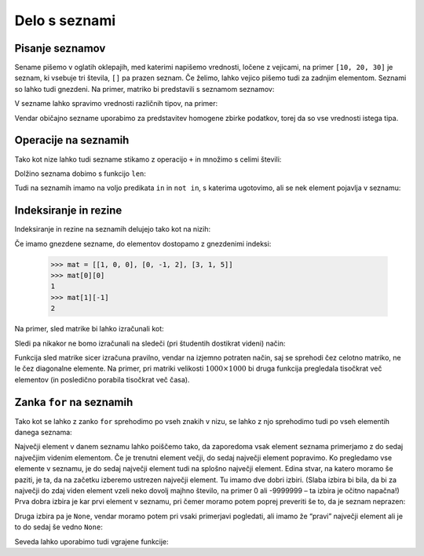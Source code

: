 Delo s seznami
==============

Pisanje seznamov
----------------

Sename pišemo v oglatih oklepajih, med katerimi napišemo vrednosti, ločene z vejicami, na primer ``[10, 20, 30]`` je seznam, ki vsebuje tri števila, ``[]`` pa prazen seznam. Če želimo, lahko vejico pišemo tudi za zadnjim elementom. Seznami so lahko tudi gnezdeni. Na primer, matriko bi predstavili s seznamom seznamov:

.. testcode::

    [[1, 2, 3],
     [4, 5, 6],
     [7, 8, 9]]

V sezname lahko spravimo vrednosti različnih tipov, na primer:

.. testcode::

    [1, True, [2, 5], "Niz", 3.14]

Vendar običajno sezname uporabimo za predstavitev homogene zbirke podatkov, torej da so vse vrednosti istega tipa.



Operacije na seznamih
---------------------

Tako kot nize lahko tudi sezname stikamo z operacijo ``+`` in množimo s celimi števili:

.. doctest::

    >>> [10, 20, 30] + [6, 5, 4]
    [10, 20, 30, 6, 5, 4]
    >>> 4 * [1, 2]
    [1, 2, 1, 2, 1, 2, 1, 2]

Dolžino seznama dobimo s funkcijo ``len``:

.. doctest::

    >>> len([100, 200, 300])
    3
    >>> len([])
    0

Tudi na seznamih imamo na voljo predikata ``in`` in ``not in``, s katerima
ugotovimo, ali se nek element pojavlja v seznamu:

.. doctest::

    >>> 'Ema' in ['Ana', 'Bojan', 'Cvetka', 'David']
    False
    >>> 'Ana' in ['Ana', 'Bojan', 'Cvetka', 'David']
    True


.. testcode::

    def stevilo_dni(mesec, leto):
        if mesec == 2:
            return 29 if je_prestopno(leto) else 28
        elif mesec in [1, 3, 5, 7, 8, 10, 12]:
            return 31
        elif mesec in [4, 6, 9, 11]:
            return 30


Indeksiranje in rezine
----------------------

Indeksiranje in rezine na seznamih delujejo tako kot na nizih:

.. doctest::

    >>> sez = [5, 3, 8, 2, 5, 2, 1, 2]
    >>> sez[0]
    5
    >>> sez[2]
    8
    >>> sez[len(sez) - 1]
    2
    >>> sez[-1]
    2
    >>> sez[:2]
    [5, 3]
    >>> sez[1:3]
    [3, 8]
    >>> sez[3:]
    [2, 5, 2, 1, 2]
    >>> sez[1:5:2]
    [3, 2]
    >>> sez[::2]
    [5, 8, 5, 1]

Če imamo gnezdene sezname, do elementov dostopamo z gnezdenimi indeksi:

    >>> mat = [[1, 0, 0], [0, -1, 2], [3, 1, 5]]
    >>> mat[0][0]
    1
    >>> mat[1][-1]
    2


Na primer, sled matrike bi lahko izračunali kot:

.. testcode::

    def sled(matrika):
        '''Izračuna sled dane matrike.'''
        vsota_diagonalnih = 0
        for i in range(len(matrika)):
            vsota_diagonalnih += matrika[i][i]
        return vsota_diagonalnih

.. doctest::

    >>> mat = [[5]]
    >>> sled(mat)
    5

Sledi pa nikakor ne bomo izračunali na sledeči (pri študentih dostikrat videni)
način:

.. testcode::

    def grozna_sled(matrika):
        '''Na popolnoma napačen izračuna sled dane matrike.'''
        vsota_diagonalnih = 0
        for i in range(len(matrika)):
            for j in range(len(matrika)):
                if i == j:
                    vsota_diagonalnih += matrika[i][j]
        return vsota_diagonalnih

Funkcija sled matrike sicer izračuna pravilno, vendar na izjemno potraten način,
saj se sprehodi čez celotno matriko, ne le čez diagonalne elemente. Na primer,
pri matriki velikosti :math:`1000 \times 1000` bi druga funkcija pregledala
tisočkrat več elementov (in posledično porabila tisočkrat več časa).


Zanka ``for`` na seznamih
-------------------------

Tako kot se lahko z zanko ``for`` sprehodimo po vseh znakih v nizu, se lahko
z njo sprehodimo tudi po vseh elementih danega seznama:

.. testcode::

    def vsota_elementov(seznam):
        '''Vrne vsoto elementov v danem seznamu.'''
        vsota = 0
        for trenutni in seznam:
            vsota += trenutni
        return vsota

.. doctest::

    >>> vsota_elementov([10, 2, 4000, 300])
    4312

Največji element v danem seznamu lahko poiščemo tako, da zaporedoma vsak element
seznama primerjamo z do sedaj največjim videnim elementom. Če je trenutni element
večji, do sedaj največji element popravimo. Ko pregledamo vse elemente v seznamu,
je do sedaj največji element tudi na splošno največji element. Edina stvar, na
katero moramo še paziti, je ta, da na začetku izberemo ustrezen največji element.
Tu imamo dve dobri izbiri. (Slaba izbira bi bila, da bi za največji do zdaj
viden element vzeli neko dovolj majhno število, na primer 0 ali -9999999 – ta
izbira je očitno napačna!) Prva dobra izbira je kar prvi element v seznamu,
pri čemer moramo potem poprej preveriti še to, da je seznam neprazen:

.. testcode::

    def najvecji_element(seznam):
        '''Vrne največji element v danem seznamu. Če ga ni, vrne None'''
        if len(seznam) == 0:
            return
        najvecji_do_zdaj = seznam[0]
        for trenutni in seznam:
            if trenutni > najvecji_do_zdaj:
                najvecji_do_zdaj = trenutni
        return najvecji_do_zdaj

Druga izbira pa je ``None``, vendar moramo potem pri vsaki primerjavi pogledati,
ali imamo že “pravi” največji element ali je to do sedaj še vedno ``None``:

.. testcode::

    def najvecji_element(seznam):
        '''Vrne največji element v danem seznamu. Če ga ni, vrne None'''
        najvecji_do_zdaj = None
        for trenutni in seznam:
            if najvecji_do_zdaj == None or trenutni > najvecji_do_zdaj:
                najvecji_do_zdaj = trenutni
        return najvecji_do_zdaj


.. doctest::

    >>> najvecji_element([10, 2, 4000, 300])
    4000

Seveda lahko uporabimo tudi vgrajene funkcije:

.. doctest::

    >>> sum([10, 2, 4000, 300])
    4312
    >>> min([10, 2, 4000, 300])
    2
    >>> max([10, 2, 4000, 300])
    4000

